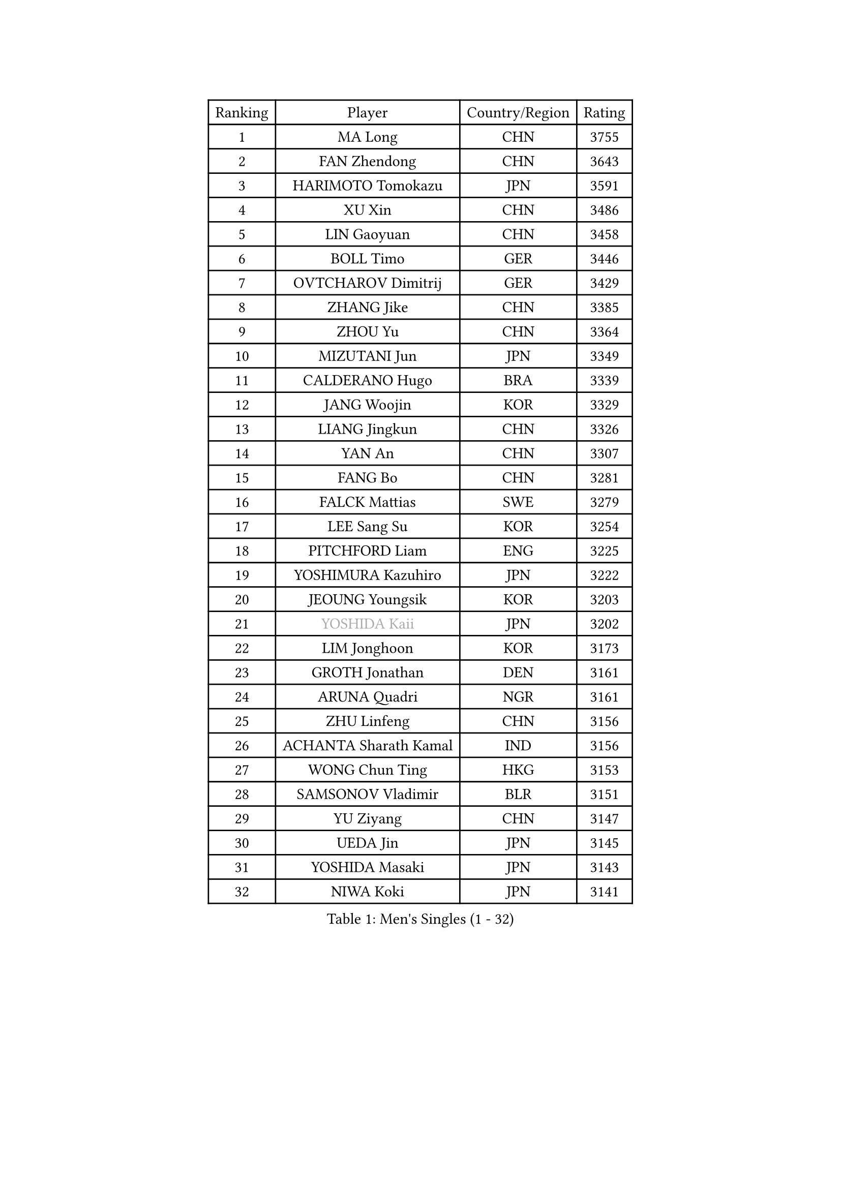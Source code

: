 
#set text(font: ("Courier New", "NSimSun"))
#figure(
  caption: "Men's Singles (1 - 32)",
    table(
      columns: 4,
      [Ranking], [Player], [Country/Region], [Rating],
      [1], [MA Long], [CHN], [3755],
      [2], [FAN Zhendong], [CHN], [3643],
      [3], [HARIMOTO Tomokazu], [JPN], [3591],
      [4], [XU Xin], [CHN], [3486],
      [5], [LIN Gaoyuan], [CHN], [3458],
      [6], [BOLL Timo], [GER], [3446],
      [7], [OVTCHAROV Dimitrij], [GER], [3429],
      [8], [ZHANG Jike], [CHN], [3385],
      [9], [ZHOU Yu], [CHN], [3364],
      [10], [MIZUTANI Jun], [JPN], [3349],
      [11], [CALDERANO Hugo], [BRA], [3339],
      [12], [JANG Woojin], [KOR], [3329],
      [13], [LIANG Jingkun], [CHN], [3326],
      [14], [YAN An], [CHN], [3307],
      [15], [FANG Bo], [CHN], [3281],
      [16], [FALCK Mattias], [SWE], [3279],
      [17], [LEE Sang Su], [KOR], [3254],
      [18], [PITCHFORD Liam], [ENG], [3225],
      [19], [YOSHIMURA Kazuhiro], [JPN], [3222],
      [20], [JEOUNG Youngsik], [KOR], [3203],
      [21], [#text(gray, "YOSHIDA Kaii")], [JPN], [3202],
      [22], [LIM Jonghoon], [KOR], [3173],
      [23], [GROTH Jonathan], [DEN], [3161],
      [24], [ARUNA Quadri], [NGR], [3161],
      [25], [ZHU Linfeng], [CHN], [3156],
      [26], [ACHANTA Sharath Kamal], [IND], [3156],
      [27], [WONG Chun Ting], [HKG], [3153],
      [28], [SAMSONOV Vladimir], [BLR], [3151],
      [29], [YU Ziyang], [CHN], [3147],
      [30], [UEDA Jin], [JPN], [3145],
      [31], [YOSHIDA Masaki], [JPN], [3143],
      [32], [NIWA Koki], [JPN], [3141],
    )
  )#pagebreak()

#set text(font: ("Courier New", "NSimSun"))
#figure(
  caption: "Men's Singles (33 - 64)",
    table(
      columns: 4,
      [Ranking], [Player], [Country/Region], [Rating],
      [33], [GACINA Andrej], [CRO], [3134],
      [34], [GAUZY Simon], [FRA], [3132],
      [35], [MATSUDAIRA Kenta], [JPN], [3131],
      [36], [KOU Lei], [UKR], [3129],
      [37], [LIN Yun-Ju], [TPE], [3128],
      [38], [WANG Yang], [SVK], [3121],
      [39], [YOSHIMURA Maharu], [JPN], [3115],
      [40], [FRANZISKA Patrick], [GER], [3114],
      [41], [FLORE Tristan], [FRA], [3113],
      [42], [FILUS Ruwen], [GER], [3106],
      [43], [XU Chenhao], [CHN], [3103],
      [44], [CHO Seungmin], [KOR], [3101],
      [45], [WANG Chuqin], [CHN], [3100],
      [46], [SKACHKOV Kirill], [RUS], [3100],
      [47], [FREITAS Marcos], [POR], [3098],
      [48], [TOKIC Bojan], [SLO], [3091],
      [49], [MORIZONO Masataka], [JPN], [3091],
      [50], [LIU Dingshuo], [CHN], [3090],
      [51], [CHUANG Chih-Yuan], [TPE], [3086],
      [52], [LIAO Cheng-Ting], [TPE], [3086],
      [53], [#text(gray, "CHEN Weixing")], [AUT], [3084],
      [54], [ZHOU Qihao], [CHN], [3080],
      [55], [JORGIC Darko], [SLO], [3073],
      [56], [DUDA Benedikt], [GER], [3068],
      [57], [IONESCU Ovidiu], [ROU], [3066],
      [58], [GIONIS Panagiotis], [GRE], [3065],
      [59], [HABESOHN Daniel], [AUT], [3046],
      [60], [WALTHER Ricardo], [GER], [3044],
      [61], [PAK Sin Hyok], [PRK], [3040],
      [62], [KARLSSON Kristian], [SWE], [3037],
      [63], [PERSSON Jon], [SWE], [3033],
      [64], [JEONG Sangeun], [KOR], [3026],
    )
  )#pagebreak()

#set text(font: ("Courier New", "NSimSun"))
#figure(
  caption: "Men's Singles (65 - 96)",
    table(
      columns: 4,
      [Ranking], [Player], [Country/Region], [Rating],
      [65], [STEGER Bastian], [GER], [3022],
      [66], [SHIBAEV Alexander], [RUS], [3020],
      [67], [LEBESSON Emmanuel], [FRA], [3014],
      [68], [ZHOU Kai], [CHN], [3011],
      [69], [XUE Fei], [CHN], [3011],
      [70], [APOLONIA Tiago], [POR], [3007],
      [71], [MURAMATSU Yuto], [JPN], [2999],
      [72], [GERELL Par], [SWE], [2997],
      [73], [#text(gray, "LI Ping")], [QAT], [2992],
      [74], [#text(gray, "MATTENET Adrien")], [FRA], [2991],
      [75], [ALAMIYAN Noshad], [IRI], [2987],
      [76], [FEGERL Stefan], [AUT], [2980],
      [77], [ASSAR Omar], [EGY], [2979],
      [78], [CHIANG Hung-Chieh], [TPE], [2967],
      [79], [OSHIMA Yuya], [JPN], [2965],
      [80], [KIM Donghyun], [KOR], [2964],
      [81], [WANG Zengyi], [POL], [2964],
      [82], [STOYANOV Niagol], [ITA], [2962],
      [83], [TAKAKIWA Taku], [JPN], [2961],
      [84], [GERASSIMENKO Kirill], [KAZ], [2960],
      [85], [ZHMUDENKO Yaroslav], [UKR], [2958],
      [86], [OIKAWA Mizuki], [JPN], [2953],
      [87], [LUNDQVIST Jens], [SWE], [2950],
      [88], [TSUBOI Gustavo], [BRA], [2930],
      [89], [WANG Eugene], [CAN], [2928],
      [90], [PISTEJ Lubomir], [SVK], [2928],
      [91], [DESAI Harmeet], [IND], [2917],
      [92], [KIM Minhyeok], [KOR], [2917],
      [93], [MONTEIRO Joao], [POR], [2912],
      [94], [HO Kwan Kit], [HKG], [2910],
      [95], [MAJOROS Bence], [HUN], [2907],
      [96], [ANGLES Enzo], [FRA], [2903],
    )
  )#pagebreak()

#set text(font: ("Courier New", "NSimSun"))
#figure(
  caption: "Men's Singles (97 - 128)",
    table(
      columns: 4,
      [Ranking], [Player], [Country/Region], [Rating],
      [97], [GARDOS Robert], [AUT], [2899],
      [98], [LIVENTSOV Alexey], [RUS], [2890],
      [99], [MACHI Asuka], [JPN], [2884],
      [100], [KIM Minseok], [KOR], [2883],
      [101], [TANAKA Yuta], [JPN], [2883],
      [102], [SIRUCEK Pavel], [CZE], [2880],
      [103], [DYJAS Jakub], [POL], [2880],
      [104], [ZHAI Yujia], [DEN], [2879],
      [105], [KANG Dongsoo], [KOR], [2876],
      [106], [PARK Ganghyeon], [KOR], [2875],
      [107], [JIANG Tianyi], [HKG], [2874],
      [108], [ROBLES Alvaro], [ESP], [2874],
      [109], [MATSUDAIRA Kenji], [JPN], [2869],
      [110], [MAZE Michael], [DEN], [2869],
      [111], [CHO Daeseong], [KOR], [2862],
      [112], [KALLBERG Anton], [SWE], [2844],
      [113], [CRISAN Adrian], [ROU], [2844],
      [114], [MOREGARD Truls], [SWE], [2841],
      [115], [JANCARIK Lubomir], [CZE], [2830],
      [116], [DRINKHALL Paul], [ENG], [2821],
      [117], [GNANASEKARAN Sathiyan], [IND], [2816],
      [118], [GAO Ning], [SGP], [2814],
      [119], [LAM Siu Hang], [HKG], [2813],
      [120], [JIN Takuya], [JPN], [2812],
      [121], [TAKAMI Masaki], [JPN], [2809],
      [122], [TAZOE Kenta], [JPN], [2806],
      [123], [JHA Kanak], [USA], [2805],
      [124], [TREGLER Tomas], [CZE], [2804],
      [125], [#text(gray, "ELOI Damien")], [FRA], [2803],
      [126], [MINO Alberto], [ECU], [2800],
      [127], [OUAICHE Stephane], [FRA], [2800],
      [128], [CHEN Chien-An], [TPE], [2798],
    )
  )